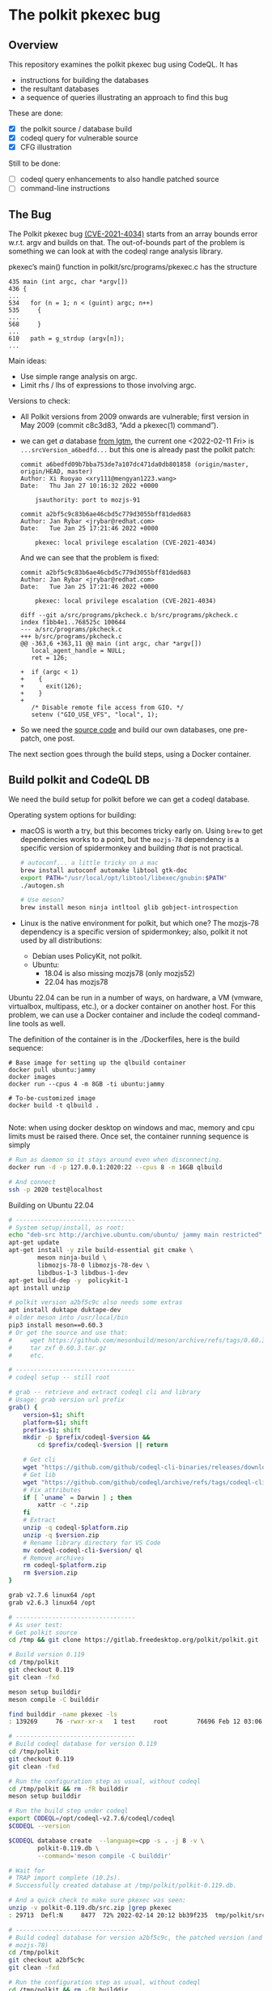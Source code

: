 # -*- coding: utf-8 -*-
* The polkit pkexec bug

** Overview
   This repository examines the polkit pkexec bug using CodeQL.
   It has
   - instructions for building the databases
   - the resultant databases
   - a sequence of queries illustrating an approach to find this bug

   These are done:
   - [X] the polkit source / database build
   - [X] codeql query for vulnerable source
   - [X] CFG illustration

   Still to be done:
   - [ ] codeql query enhancements to also handle patched source
   - [ ] command-line instructions

** The Bug
  The Polkit pkexec bug [[https://blog.qualys.com/vulnerabilities-threat-research/2022/01/25/pwnkit-local-privilege-escalation-vulnerability-discovered-in-polkits-pkexec-cve-2021-4034][(CVE-2021-4034)]]
  starts from an array bounds error w.r.t. argv and
  builds on that.  The out-of-bounds part of the problem is something we
  can look at with the codeql range analysis library.

  pkexec’s main() function in polkit/src/programs/pkexec.c has the structure
  #+begin_src text
    435 main (int argc, char *argv[])
    436 {
    ...
    534   for (n = 1; n < (guint) argc; n++)
    535     {
    ...
    568     }
    ...
    610   path = g_strdup (argv[n]);
    ...
  #+end_src

  Main ideas:
   - Use simple range analysis on argc.
   - Limit rhs / lhs of expressions to those involving argc.

  Versions to check:
  - All Polkit versions from 2009 onwards are vulnerable; first version in May
    2009 (commit c8c3d83, “Add a pkexec(1) command”).
  - we can get /a/ database [[https://lgtm.com/projects/g/freedesktop/polkit/ci/#ql][from lgtm]], the current one <2022-02-11 Fri> is 
    =...srcVersion_a6bedfd...=
    but this one is already past the polkit patch:
    #+BEGIN_SRC text
      commit a6bedfd09b7bba753de7a107dc471da0db801858 (origin/master, origin/HEAD, master)
      Author: Xi Ruoyao <xry111@mengyan1223.wang>
      Date:   Thu Jan 27 10:16:32 2022 +0000

          jsauthority: port to mozjs-91

      commit a2bf5c9c83b6ae46cbd5c779d3055bff81ded683
      Author: Jan Rybar <jrybar@redhat.com>
      Date:   Tue Jan 25 17:21:46 2022 +0000

          pkexec: local privilege escalation (CVE-2021-4034)
    #+END_SRC
    And we can see that the problem is fixed:
    #+BEGIN_SRC text
      commit a2bf5c9c83b6ae46cbd5c779d3055bff81ded683
      Author: Jan Rybar <jrybar@redhat.com>
      Date:   Tue Jan 25 17:21:46 2022 +0000

          pkexec: local privilege escalation (CVE-2021-4034)

      diff --git a/src/programs/pkcheck.c b/src/programs/pkcheck.c
      index f1bb4e1..768525c 100644
      --- a/src/programs/pkcheck.c
      +++ b/src/programs/pkcheck.c
      @@ -363,6 +363,11 @@ main (int argc, char *argv[])
         local_agent_handle = NULL;
         ret = 126;
 
      +  if (argc < 1)
      +    {
      +      exit(126);
      +    }
      +
         /* Disable remote file access from GIO. */
         setenv ("GIO_USE_VFS", "local", 1);
    #+END_SRC
  - So we need the [[https://gitlab.freedesktop.org/polkit/polkit.git][source code]] and build our own databases, one pre-patch, one post.

  The next section goes through the build steps, using a Docker container.

** Build polkit and CodeQL DB
   We need the build setup for polkit before we can get a codeql database.  

   Operating system options for building:
   - macOS is worth a try, but this becomes tricky early on.  Using =brew= to get
     dependencies works to a point, but the =mozjs-78= dependency is a specific
     version of spidermonkey and building /that/ is not practical.
       #+BEGIN_SRC sh
         # autoconf... a little tricky on a mac
         brew install autoconf automake libtool gtk-doc
         export PATH="/usr/local/opt/libtool/libexec/gnubin:$PATH"
         ./autogen.sh 

         # Use meson?
         brew install meson ninja intltool glib gobject-introspection 
       #+END_SRC
   - Linux is the native environment for polkit, but which one?  The mozjs-78
     dependency is a specific version of spidermonkey; also, polkit it not used by
     all distributions:
     - Debian uses PolicyKit, not polkit.  
     - Ubuntu:
       - 18.04 is also missing mozjs78 (only mozjs52)
       - 22.04 has mozjs78

   Ubuntu 22.04 can be run in a number of ways, on hardware, a VM (vmware,
   virtualbox, multipass, etc.), or a docker
   container on another host.  For this problem, we can use a Docker container and
   include the codeql command-line tools as well.

   The definition of the container is in the ./Dockerfiles, here is the build
   sequence:
   #+BEGIN_SRC shell
     # Base image for setting up the qlbuild container
     docker pull ubuntu:jammy
     docker images
     docker run --cpus 4 -m 8GB -ti ubuntu:jammy

     # To-be-customized image
     docker build -t qlbuild .

   #+END_SRC
   Note: when using docker desktop on windows and mac, memory and cpu limits must
   be raised there.  Once set, the container running sequence is simply
   #+BEGIN_SRC sh
     # Run as daemon so it stays around even when disconnecting. 
     docker run -d -p 127.0.0.1:2020:22 --cpus 8 -m 16GB qlbuild

     # And connect
     ssh -p 2020 test@localhost
   #+END_SRC

   Building on Ubuntu 22.04
   #+BEGIN_SRC sh
     # ---------------------------------
     # System setup/install, as root:
     echo "deb-src http://archive.ubuntu.com/ubuntu/ jammy main restricted" >> /etc/apt/sources.list
     apt-get update
     apt-get install -y zile build-essential git cmake \
             meson ninja-build \
             libmozjs-78-0 libmozjs-78-dev \
             libdbus-1-3 libdbus-1-dev
     apt-get build-dep -y  policykit-1
     apt install unzip

     # polkit version a2bf5c9c also needs some extras
     apt install duktape duktape-dev
     # older meson into /usr/local/bin
     pip3 install meson==0.60.3
     # Or get the source and use that:
     #     wget https://github.com/mesonbuild/meson/archive/refs/tags/0.60.3.tar.gz
     #     tar zxf 0.60.3.tar.gz
     #     etc.

     # ---------------------------------
     # codeql setup -- still root

     # grab -- retrieve and extract codeql cli and library
     # Usage: grab version url prefix
     grab() {
         version=$1; shift
         platform=$1; shift
         prefix=$1; shift
         mkdir -p $prefix/codeql-$version &&
             cd $prefix/codeql-$version || return

         # Get cli
         wget "https://github.com/github/codeql-cli-binaries/releases/download/$version/codeql-$platform.zip"
         # Get lib
         wget "https://github.com/github/codeql/archive/refs/tags/codeql-cli/$version.zip"
         # Fix attributes
         if [ `uname` = Darwin ] ; then
             xattr -c *.zip
         fi
         # Extract
         unzip -q codeql-$platform.zip
         unzip -q $version.zip
         # Rename library directory for VS Code
         mv codeql-codeql-cli-$version/ ql
         # Remove archives
         rm codeql-$platform.zip
         rm $version.zip
     }    

     grab v2.7.6 linux64 /opt
     grab v2.6.3 linux64 /opt

     # ---------------------------------
     # As user test:
     # Get polkit source
     cd /tmp && git clone https://gitlab.freedesktop.org/polkit/polkit.git

     # Build version 0.119
     cd /tmp/polkit
     git checkout 0.119 
     git clean -fxd

     meson setup builddir
     meson compile -C builddir

     find builddir -name pkexec -ls
     : 139269     76 -rwxr-xr-x   1 test     root        76696 Feb 12 03:06 builddir/src/programs/pkexec

     # ---------------------------------
     # Build codeql database for version 0.119 
     cd /tmp/polkit
     git checkout 0.119 
     git clean -fxd

     # Run the configuration step as usual, without codeql
     cd /tmp/polkit && rm -fR builddir
     meson setup builddir

     # Run the build step under codeql
     export CODEQL=/opt/codeql-v2.7.6/codeql/codeql
     $CODEQL --version

     $CODEQL database create  --language=cpp -s . -j 8 -v \
             polkit-0.119.db \
             --command='meson compile -C builddir'

     # Wait for 
     # TRAP import complete (10.2s).
     # Successfully created database at /tmp/polkit/polkit-0.119.db.

     # And a quick check to make sure pkexec was seen:
     unzip -v polkit-0.119.db/src.zip |grep pkexec
     : 29713  Defl:N     8477  72% 2022-02-14 20:12 bb39f235  tmp/polkit/src/programs/pkexec.c

     # ---------------------------------
     # Build codeql database for version a2bf5c9c, the patched version (and still using
     # mozjs-78)
     cd /tmp/polkit
     git checkout a2bf5c9c 
     git clean -fxd

     # Run the configuration step as usual, without codeql
     cd /tmp/polkit && rm -fR builddir
     /usr/local/bin/meson setup builddir

     # With meson 0.61, configuration runs into the error
     #   actions/meson.build:3:5: ERROR: Function does not take positional arguments.
     # quick search leads to 
     #   https://lore.kernel.org/all/20220111222135.693a88f2@windsurf/T/
     # and from there to
     #   [1/1] package/gobject-introspection: bump to version 1.70.0

     # Run the build step under codeql
     export CODEQL=/opt/codeql-v2.7.6/codeql/codeql
     $CODEQL --version

     $CODEQL database create  --language=cpp -s . -j 8 -v \
             polkit-a2bf5c9c.db \
             --command='/usr/local/bin/meson compile -C builddir'

     # Wait for 
     # TRAP import complete (7.2s).
     # Successfully created database at /tmp/polkit/polkit-a2bf5c9c.db.

     # And a quick check to make sure pkexec was seen:
     unzip -v polkit-a2bf5c9c.db/src.zip |grep pkexec
     :   30136  Defl:N     8647  71% 2022-02-14 21:27 6af18604  tmp/polkit/src/programs/pkexec.c

   #+END_SRC

   Copy the db to a permanent place on the host
   #+BEGIN_SRC sh
     # Copy from the container
     mkdir -p ~/local/polkit && cd ~/local/polkit 
     scp -rq -P 2020  test@localhost:/tmp/polkit/polkit-0.119.db .
     scp -rq -P 2020  test@localhost:/tmp/polkit/polkit-a2bf5c9c.db .

     # Keep originals
     zip -rq polkit-0.119.zip polkit-0.119.db 
     zip -rq polkit-a2bf5c9c.zip polkit-a2bf5c9c.db
   #+END_SRC

   # TODO
   # Push container for reuse, see [[https://docs.github.com/en/packages/working-with-a-github-packages-registry/working-with-the-container-registry#pushing-container-images][documentation]]
   # #+BEGIN_SRC sh
   #   docker login ghcr.io -u USERNAME

   #   docker push ghcr.io/OWNER/IMAGE_NAME:latest

   #   docker pull ghcr.io/OWNER/IMAGE_NAME
   # #+END_SRC

   Next up, setting up for query development.

** Query development setup
  Queries can be explored via codeql cli by itself, or using the codeql cli + the
  VS Code plugin.  For both cases, install the cli (see the =grab()= function
  above), and extract the databases from [[./db]] or build them 
  as done in in [[*Build polkit and codeql db][Build polkit and codeql db]]

  In the following, we assume this directory structure for the databases:
  #+BEGIN_SRC text
    .
    ├── polkit-0.119.db
    │   ├── codeql-database.yml
    │   ├── db-cpp
    │   ├── log
    │   └── src.zip
    ├── polkit-0.119.zip
    ├── polkit-a2bf5c9c.db
    │   ├── codeql-database.yml
    │   ├── db-cpp
    │   ├── log
    │   └── src.zip
    └── polkit-a2bf5c9c.zip
  #+END_SRC


** The query 
   The query is developed incrementally in [[./argv-out-of-bounds-*.ql]]. 

   The first steps in [[./argv-out-of-bounds-0.ql]] use the AST and variable
   references to narrow results to the known parts of the problem, as in the
   following.

   #+BEGIN_SRC text
     declaration      | 435 main (int argc, char *argv[])
                      | 436 {
                      | ...
     init other var;  | 534   for (n = 1;
     compare to argc  |            n < (guint) argc;
     update other var |            n++)
                      | 535     {
                      | ...
                      | 568     }
                      | ...
     indexed read     | 610   path = g_strdup (argv[n]);
                      | ...
                      | 629   if (path[0] != '/')
                      | 630     {
                      | ...
                      | 632       s = g_find_program_in_path (path);
                      | ...
     indexed write    | 639       argv[n] = path = s;
                      | 640     }
   #+END_SRC

   Exploration of values starts in [[./argv-out-of-bounds-1.ql]] with an attempt at
   using the =SimpleRangeAnalysis= library via
   #+begin_src javascript
       lowerBound(cmp.getLeftOperand().getFullyConverted()),  "left lower bound",
       lowerBound(cmp.getRightOperand().getFullyConverted()), "right lower bound"
   #+end_src
   The bounds are correct bounds for the types, but too general -- they include
   the possible results of iteration.  We are only interested in initial bounds
   that are statically determinate, those before any iteration happens.

   Put another way, this is not a general data flow problem; we only want to check
   initial value propagation along certain execution paths.  The =for= loop
   complicates this, as do the operations within it. 

   We really want to see execution paths that bypass the loop altogether.  That is
   done in the latter parts of [[./argv-out-of-bounds-1.ql]], using a =SsaDefinition=.

   The query [[./argv-out-of-bounds-2.ql]] cleans up the exploration from
   [[./argv-out-of-bounds-1.ql]] and correctly identifies all the locations using =n=
   with a known index value =n > 0=.

   This query reports results on the vulnerable version of the code,
   =polkit-0.119.db=.  Next, it needs to be checked and enhanced so it reports
   nothing on the patched version, =polkit-a2bf5c9c.db=.

# TODO
# ** Running the query from the command line
#    #+BEGIN_SRC sh
#      # Run a query against the database, saving the results to the results/
#      # subdirectory of the database directory for further processing.
#      codeql database run-queries -j8 --ram=20000 -- $DB $SRCDIR/example.ql

#      # Get general info about available results
#      codeql bqrs info --format=text -- $DB/results/cpp-sample/example.bqrs 

#      # Format results using bqrs decode. 
#      codeql bqrs decode --output=cpp-simple.csv                              \
#             --format=csv --entities=all --                                   \
#             $DB/results/cpp-sample/example.bqrs 
#    #+END_SRC

